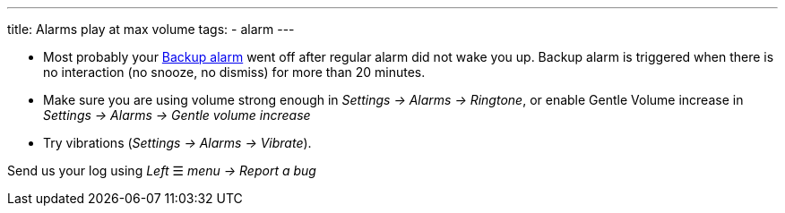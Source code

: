 ---
title: Alarms play at max volume
tags:
  - alarm
---

- Most probably your <</alarms/backup#,Backup alarm>> went off after regular alarm did not wake you up. Backup alarm is triggered when there is no interaction (no snooze, no dismiss) for more than 20 minutes.

- Make sure you are using volume strong enough in _Settings -> Alarms -> Ringtone_, or enable Gentle Volume increase in _Settings -> Alarms -> Gentle volume increase_
- Try vibrations (_Settings -> Alarms -> Vibrate_).


Send us your log using _Left_ ☰ _menu -> Report a bug_
